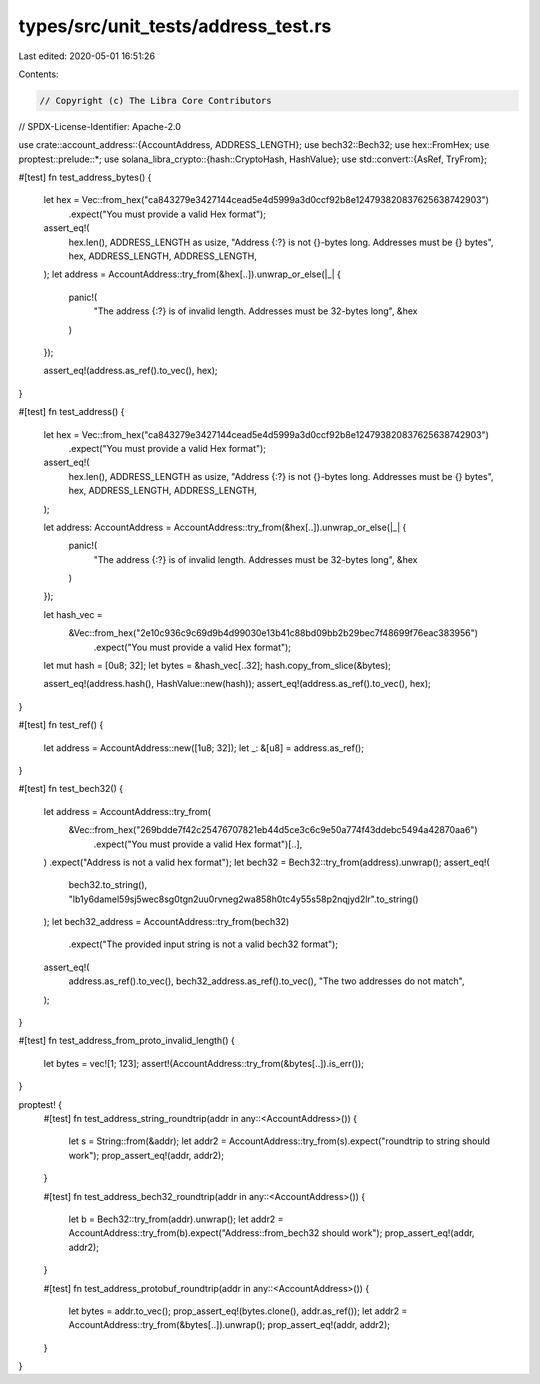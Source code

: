 types/src/unit_tests/address_test.rs
====================================

Last edited: 2020-05-01 16:51:26

Contents:

.. code-block:: rs

    // Copyright (c) The Libra Core Contributors
// SPDX-License-Identifier: Apache-2.0

use crate::account_address::{AccountAddress, ADDRESS_LENGTH};
use bech32::Bech32;
use hex::FromHex;
use proptest::prelude::*;
use solana_libra_crypto::{hash::CryptoHash, HashValue};
use std::convert::{AsRef, TryFrom};

#[test]
fn test_address_bytes() {
    let hex = Vec::from_hex("ca843279e3427144cead5e4d5999a3d0ccf92b8e124793820837625638742903")
        .expect("You must provide a valid Hex format");

    assert_eq!(
        hex.len(),
        ADDRESS_LENGTH as usize,
        "Address {:?} is not {}-bytes long. Addresses must be {} bytes",
        hex,
        ADDRESS_LENGTH,
        ADDRESS_LENGTH,
    );
    let address = AccountAddress::try_from(&hex[..]).unwrap_or_else(|_| {
        panic!(
            "The address {:?} is of invalid length. Addresses must be 32-bytes long",
            &hex
        )
    });

    assert_eq!(address.as_ref().to_vec(), hex);
}

#[test]
fn test_address() {
    let hex = Vec::from_hex("ca843279e3427144cead5e4d5999a3d0ccf92b8e124793820837625638742903")
        .expect("You must provide a valid Hex format");

    assert_eq!(
        hex.len(),
        ADDRESS_LENGTH as usize,
        "Address {:?} is not {}-bytes long. Addresses must be {} bytes",
        hex,
        ADDRESS_LENGTH,
        ADDRESS_LENGTH,
    );

    let address: AccountAddress = AccountAddress::try_from(&hex[..]).unwrap_or_else(|_| {
        panic!(
            "The address {:?} is of invalid length. Addresses must be 32-bytes long",
            &hex
        )
    });

    let hash_vec =
        &Vec::from_hex("2e10c936c9c69d9b4d99030e13b41c88bd09bb2b29bec7f48699f76eac383956")
            .expect("You must provide a valid Hex format");

    let mut hash = [0u8; 32];
    let bytes = &hash_vec[..32];
    hash.copy_from_slice(&bytes);

    assert_eq!(address.hash(), HashValue::new(hash));
    assert_eq!(address.as_ref().to_vec(), hex);
}

#[test]
fn test_ref() {
    let address = AccountAddress::new([1u8; 32]);
    let _: &[u8] = address.as_ref();
}

#[test]
fn test_bech32() {
    let address = AccountAddress::try_from(
        &Vec::from_hex("269bdde7f42c25476707821eb44d5ce3c6c9e50a774f43ddebc5494a42870aa6")
            .expect("You must provide a valid Hex format")[..],
    )
    .expect("Address is not a valid hex format");
    let bech32 = Bech32::try_from(address).unwrap();
    assert_eq!(
        bech32.to_string(),
        "lb1y6damel59sj5wec8sg0tgn2uu0rvneg2wa858h0tc4y55s58p2nqjyd2lr".to_string()
    );
    let bech32_address = AccountAddress::try_from(bech32)
        .expect("The provided input string is not a valid bech32 format");
    assert_eq!(
        address.as_ref().to_vec(),
        bech32_address.as_ref().to_vec(),
        "The two addresses do not match",
    );
}

#[test]
fn test_address_from_proto_invalid_length() {
    let bytes = vec![1; 123];
    assert!(AccountAddress::try_from(&bytes[..]).is_err());
}

proptest! {
    #[test]
    fn test_address_string_roundtrip(addr in any::<AccountAddress>()) {
        let s = String::from(&addr);
        let addr2 = AccountAddress::try_from(s).expect("roundtrip to string should work");
        prop_assert_eq!(addr, addr2);
    }

    #[test]
    fn test_address_bech32_roundtrip(addr in any::<AccountAddress>()) {
        let b = Bech32::try_from(addr).unwrap();
        let addr2 = AccountAddress::try_from(b).expect("Address::from_bech32 should work");
        prop_assert_eq!(addr, addr2);
    }

    #[test]
    fn test_address_protobuf_roundtrip(addr in any::<AccountAddress>()) {
        let bytes = addr.to_vec();
        prop_assert_eq!(bytes.clone(), addr.as_ref());
        let addr2 = AccountAddress::try_from(&bytes[..]).unwrap();
        prop_assert_eq!(addr, addr2);
    }
}


